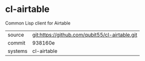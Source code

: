 * cl-airtable

Common Lisp client for Airtable

|---------+------------------------------------------------|
| source  | git:https://github.com/qubit55/cl-airtable.git |
| commit  | 938160e                                        |
| systems | cl-airtable                                    |
|---------+------------------------------------------------|
